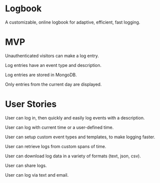 * Logbook
A customizable, online logbook for adaptive, efficient, fast logging.

* MVP
Unauthenticated visitors can make a log entry.

Log entries have an event type and description.

Log entries are stored in MongoDB.

Only entries from the current day are displayed.

* User Stories
User can log in, then quickly and easily log events with a description.

User can log with current time or a user-defined time.

User can setup custom event types and templates, to make logging faster.

User can retrieve logs from custom spans of time.

User can download log data in a variety of formats (text, json, csv).

User can share logs.

User can log via text and email.
